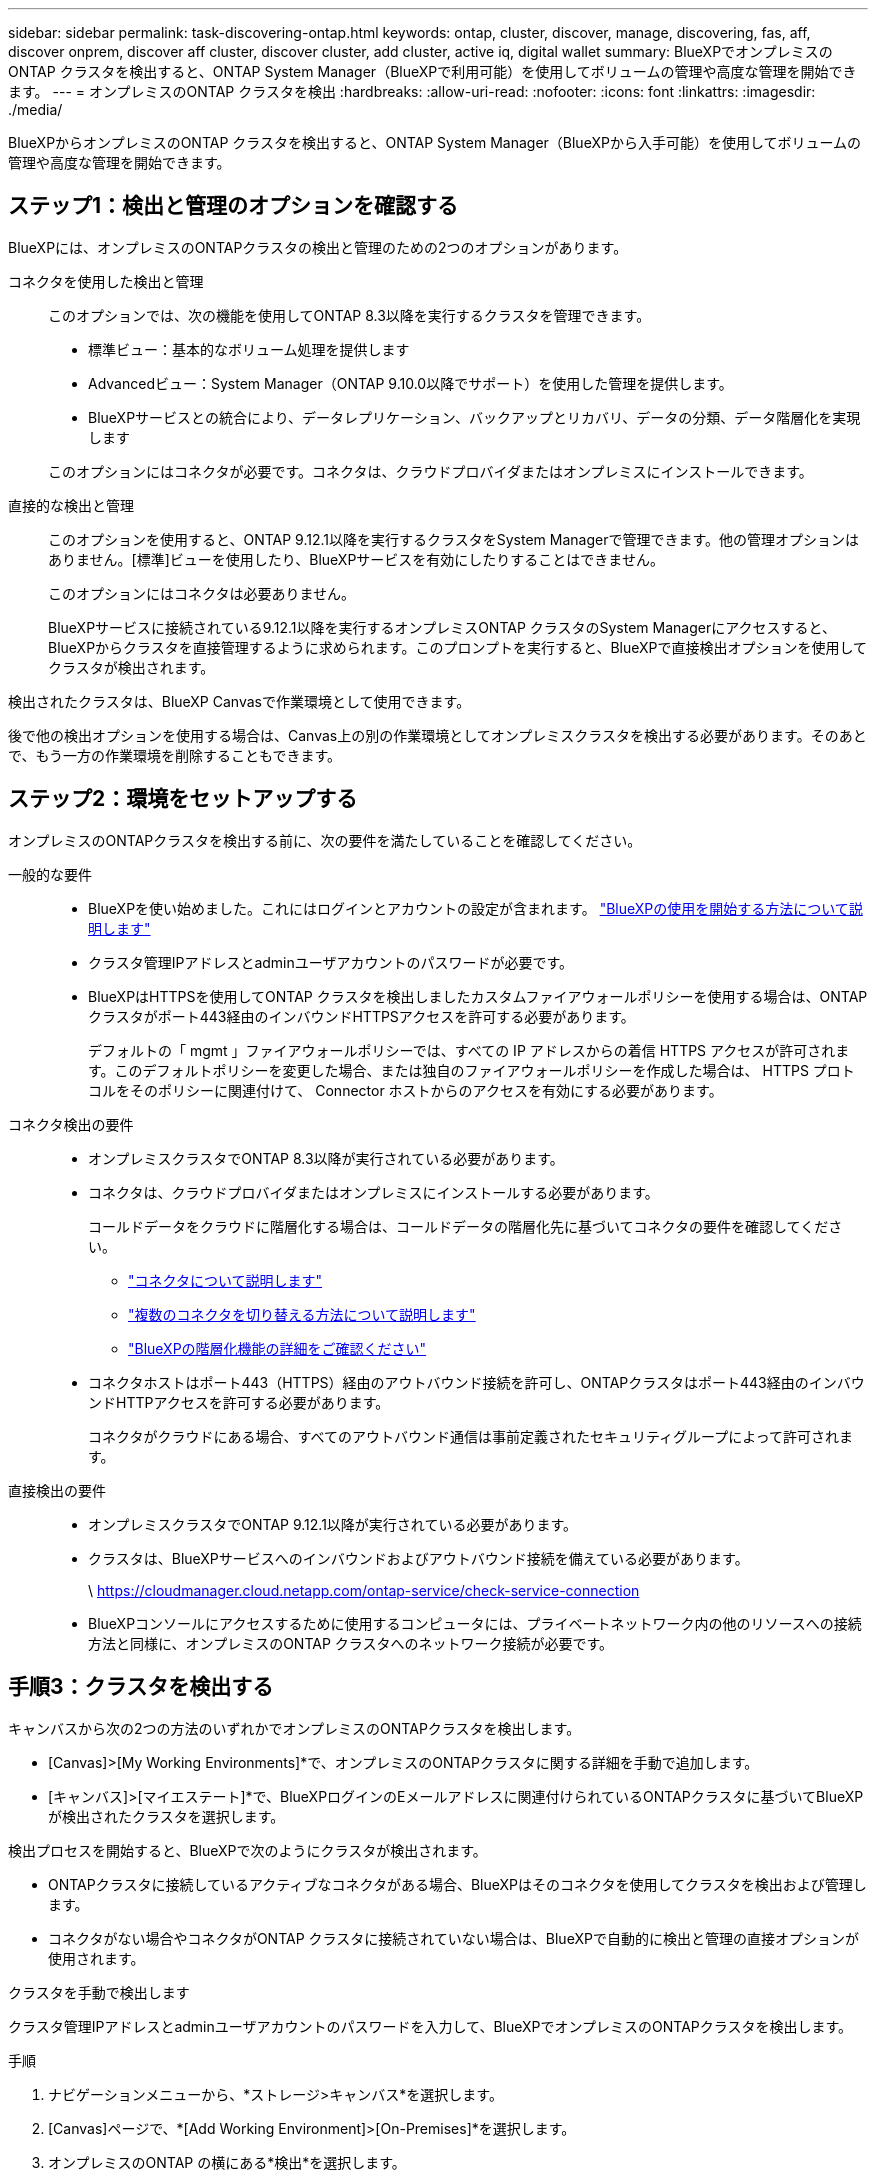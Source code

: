 ---
sidebar: sidebar 
permalink: task-discovering-ontap.html 
keywords: ontap, cluster, discover, manage, discovering, fas, aff, discover onprem, discover aff cluster, discover cluster, add cluster, active iq, digital wallet 
summary: BlueXPでオンプレミスのONTAP クラスタを検出すると、ONTAP System Manager（BlueXPで利用可能）を使用してボリュームの管理や高度な管理を開始できます。 
---
= オンプレミスのONTAP クラスタを検出
:hardbreaks:
:allow-uri-read: 
:nofooter: 
:icons: font
:linkattrs: 
:imagesdir: ./media/


[role="lead"]
BlueXPからオンプレミスのONTAP クラスタを検出すると、ONTAP System Manager（BlueXPから入手可能）を使用してボリュームの管理や高度な管理を開始できます。



== ステップ1：検出と管理のオプションを確認する

BlueXPには、オンプレミスのONTAPクラスタの検出と管理のための2つのオプションがあります。

コネクタを使用した検出と管理:: このオプションでは、次の機能を使用してONTAP 8.3以降を実行するクラスタを管理できます。
+
--
* 標準ビュー：基本的なボリューム処理を提供します
* Advancedビュー：System Manager（ONTAP 9.10.0以降でサポート）を使用した管理を提供します。
* BlueXPサービスとの統合により、データレプリケーション、バックアップとリカバリ、データの分類、データ階層化を実現します


このオプションにはコネクタが必要です。コネクタは、クラウドプロバイダまたはオンプレミスにインストールできます。

--
直接的な検出と管理:: このオプションを使用すると、ONTAP 9.12.1以降を実行するクラスタをSystem Managerで管理できます。他の管理オプションはありません。[標準]ビューを使用したり、BlueXPサービスを有効にしたりすることはできません。
+
--
このオプションにはコネクタは必要ありません。

BlueXPサービスに接続されている9.12.1以降を実行するオンプレミスONTAP クラスタのSystem Managerにアクセスすると、BlueXPからクラスタを直接管理するように求められます。このプロンプトを実行すると、BlueXPで直接検出オプションを使用してクラスタが検出されます。

--


検出されたクラスタは、BlueXP Canvasで作業環境として使用できます。

後で他の検出オプションを使用する場合は、Canvas上の別の作業環境としてオンプレミスクラスタを検出する必要があります。そのあとで、もう一方の作業環境を削除することもできます。



== ステップ2：環境をセットアップする

オンプレミスのONTAPクラスタを検出する前に、次の要件を満たしていることを確認してください。

一般的な要件::
+
--
* BlueXPを使い始めました。これにはログインとアカウントの設定が含まれます。
https://docs.netapp.com/us-en/bluexp-setup-admin/concept-overview.html["BlueXPの使用を開始する方法について説明します"^]
* クラスタ管理IPアドレスとadminユーザアカウントのパスワードが必要です。
* BlueXPはHTTPSを使用してONTAP クラスタを検出しましたカスタムファイアウォールポリシーを使用する場合は、ONTAP クラスタがポート443経由のインバウンドHTTPSアクセスを許可する必要があります。
+
デフォルトの「 mgmt 」ファイアウォールポリシーでは、すべての IP アドレスからの着信 HTTPS アクセスが許可されます。このデフォルトポリシーを変更した場合、または独自のファイアウォールポリシーを作成した場合は、 HTTPS プロトコルをそのポリシーに関連付けて、 Connector ホストからのアクセスを有効にする必要があります。



--
コネクタ検出の要件::
+
--
* オンプレミスクラスタでONTAP 8.3以降が実行されている必要があります。
* コネクタは、クラウドプロバイダまたはオンプレミスにインストールする必要があります。
+
コールドデータをクラウドに階層化する場合は、コールドデータの階層化先に基づいてコネクタの要件を確認してください。

+
** https://docs.netapp.com/us-en/bluexp-setup-admin/concept-connectors.html["コネクタについて説明します"^]
** https://docs.netapp.com/us-en/bluexp-setup-admin/task-manage-multiple-connectors.html["複数のコネクタを切り替える方法について説明します"^]
** https://docs.netapp.com/us-en/bluexp-tiering/concept-cloud-tiering.html["BlueXPの階層化機能の詳細をご確認ください"^]


* コネクタホストはポート443（HTTPS）経由のアウトバウンド接続を許可し、ONTAPクラスタはポート443経由のインバウンドHTTPアクセスを許可する必要があります。
+
コネクタがクラウドにある場合、すべてのアウトバウンド通信は事前定義されたセキュリティグループによって許可されます。



--
直接検出の要件::
+
--
* オンプレミスクラスタでONTAP 9.12.1以降が実行されている必要があります。
* クラスタは、BlueXPサービスへのインバウンドおよびアウトバウンド接続を備えている必要があります。
+
\ https://cloudmanager.cloud.netapp.com/ontap-service/check-service-connection

* BlueXPコンソールにアクセスするために使用するコンピュータには、プライベートネットワーク内の他のリソースへの接続方法と同様に、オンプレミスのONTAP クラスタへのネットワーク接続が必要です。


--




== 手順3：クラスタを検出する

キャンバスから次の2つの方法のいずれかでオンプレミスのONTAPクラスタを検出します。

* [Canvas]>[My Working Environments]*で、オンプレミスのONTAPクラスタに関する詳細を手動で追加します。
* [キャンバス]>[マイエステート]*で、BlueXPログインのEメールアドレスに関連付けられているONTAPクラスタに基づいてBlueXPが検出されたクラスタを選択します。


検出プロセスを開始すると、BlueXPで次のようにクラスタが検出されます。

* ONTAPクラスタに接続しているアクティブなコネクタがある場合、BlueXPはそのコネクタを使用してクラスタを検出および管理します。
* コネクタがない場合やコネクタがONTAP クラスタに接続されていない場合は、BlueXPで自動的に検出と管理の直接オプションが使用されます。


[role="tabbed-block"]
====
.クラスタを手動で検出します
--
クラスタ管理IPアドレスとadminユーザアカウントのパスワードを入力して、BlueXPでオンプレミスのONTAPクラスタを検出します。

.手順
. ナビゲーションメニューから、*ストレージ>キャンバス*を選択します。
. [Canvas]ページで、*[Add Working Environment]>[On-Premises]*を選択します。
. オンプレミスのONTAP の横にある*検出*を選択します。
. [Discover_page]で、クラスタ管理IPアドレス、および管理者ユーザアカウントのパスワードを入力します。
. クラスタを（コネクタなしで）直接検出する場合は、*[クレデンシャルを保存する]*を選択します。
+
このオプションを選択した場合は、作業環境を開くたびにクレデンシャルを再入力する必要はありません。これらのクレデンシャルは、BlueXPユーザログインにのみ関連付けられます。BlueXPアカウントの他のユーザが使用するために保存されることはありません。

. [検出]*を選択します。
+
コネクタがなく、BlueXPからIPアドレスにアクセスできない場合は、コネクタを作成するように求められます。



.結果
BlueXPはクラスタを検出し、それをキャンバス上の作業環境として追加します。これで、クラスタの管理を開始できます。

* link:task-manage-ontap-direct.html["直接検出されたクラスタを管理する方法について説明します"]
* link:task-manage-ontap-connector.html["コネクタを使用して検出されたクラスタを管理する方法について説明します"]


--
.検出済みのクラスタを追加します
--
BlueXPは、BlueXPログインのEメールアドレスに関連付けられているONTAPクラスタに関する情報を自動的に検出し、*[マイサイト]*ページに未検出のクラスタとして表示します。検出されていないクラスタのリストを表示して、一度に1つずつ追加できます。

.このタスクについて
[My estate]ページに表示されるオンプレミスのONTAPクラスタについて、次の点に注意してください。

* BlueXPへのログインに使用するEメールアドレスを、フルレベルのNetApp Support Site（NSS）アカウントに登録しておく必要があります。
+
** NSSアカウントでBlueXPにログインして[My estate]ページに移動すると、BlueXPはそのNSSアカウントを使用してアカウントに関連付けられているクラスタを検索します。
** クラウドアカウントまたはフェデレーテッド接続を使用してBlueXPにログインし、[My estate]ページに移動すると、Eメールを確認するように求められます。このEメールアドレスがNSSアカウントに関連付けられている場合、BlueXPはその情報を使用してアカウントに関連付けられているクラスタを検索します。


* BlueXPには、AutoSupportメッセージのNetAppへの送信に成功したONTAPクラスタのみが表示されます。
* インベントリリストを更新するには、[My estate]ページを終了し、5分待ってからもう一度表示します。


.手順
. ナビゲーションメニューから、*ストレージ>キャンバス*を選択します。
. [マイエステート]*を選択します。
. [My estate]ページで、オンプレミスのONTAPの*[Discover]*を選択します。
+
image:screenshot-my-estate-ontap.png["[My estate]ページのスクリーンショット。検出されていないオンプレミスのONTAPクラスタが12個表示されています。"]

. クラスタを選択し、*[検出]*を選択します。
+
image:screenshot-my-estate-ontap-discover.png["[My estate]ページのスクリーンショット。検出されていないオンプレミスのONTAPクラスタが12個表示されています。"]

. adminユーザアカウントのパスワードを入力します。
. [検出]*を選択します。
+
コネクタがなく、BlueXPからIPアドレスにアクセスできない場合は、コネクタを作成するように求められます。



.結果
BlueXPはクラスタを検出し、それをキャンバス上の作業環境として追加します。これで、クラスタの管理を開始できます。

* link:task-manage-ontap-direct.html["直接検出されたクラスタを管理する方法について説明します"]
* link:task-manage-ontap-connector.html["コネクタを使用して検出されたクラスタを管理する方法について説明します"]


--
====